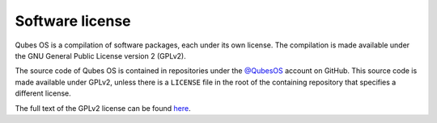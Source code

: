 ================
Software license
================

Qubes OS is a compilation of software packages, each under its own
license. The compilation is made available under the GNU General Public
License version 2 (GPLv2).

The source code of Qubes OS is contained in repositories under the
`@QubesOS <https://github.com/QubesOS>`__ account on GitHub. This source
code is made available under GPLv2, unless there is a ``LICENSE`` file
in the root of the containing repository that specifies a different
license.

The full text of the GPLv2 license can be found `here <https://www.gnu.org/licenses/gpl-2.0.html>`__.
